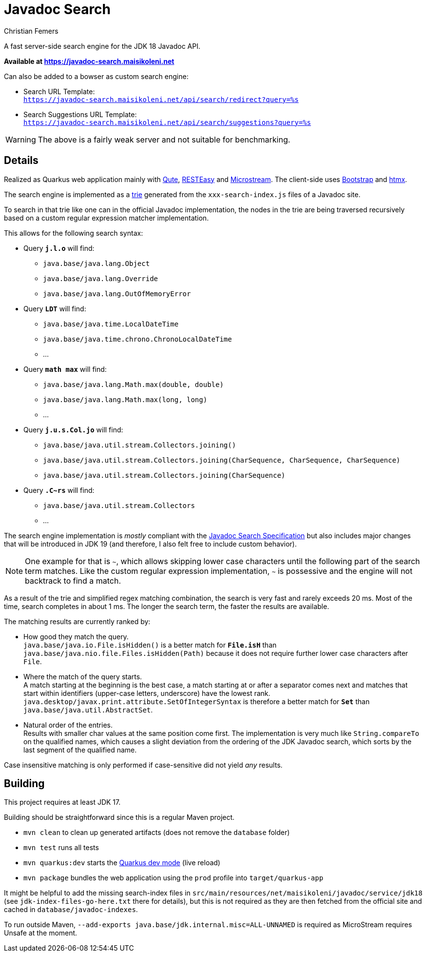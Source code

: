 :encoding: utf-8
:lang: en
:title: Javadoc Search
:description: Fast Server-side Search Engine for Javadoc API
:keywords: search, java, api, search-engine, maven, regular-expression, trie, javadoc, search-algorithm, qute, quarkus
:author: Christian Femers
:showtitle:
:icons: font

= Javadoc Search

A fast server-side search engine for the JDK 18 Javadoc API.

*Available at https://javadoc-search.maisikoleni.net*

Can also be added to a bowser as custom search engine:

- Search URL Template: +
  `https://javadoc-search.maisikoleni.net/api/search/redirect?query=%s`
- Search Suggestions URL Template: +
  `https://javadoc-search.maisikoleni.net/api/search/suggestions?query=%s`

[WARNING]
====
The above is a fairly weak server and not suitable for benchmarking.
====

== Details

Realized as Quarkus web application mainly with https://quarkus.io/guides/qute[Qute],
https://quarkus.io/guides/resteasy[RESTEasy] and https://microstream.one/platforms/microstream-for-java/[Microstream].
The client-side uses https://getbootstrap.com[Bootstrap] and https://htmx.org[htmx].

The search engine is implemented as a https://en.wikipedia.org/wiki/Trie[trie]
generated from the `xxx-search-index.js` files of a Javadoc site.

To search in that trie like one can in the official Javadoc implementation,
the nodes in the trie are being traversed recursively
based on a custom regular expression matcher implementation.

This allows for the following search syntax:

- Query `*j.l.o*` will find:
   * `java.base/java.lang.Object`
   * `java.base/java.lang.Override`
   * `java.base/java.lang.OutOfMemoryError`
- Query `*LDT*` will find:
   * `java.base/java.time.LocalDateTime`
   * `java.base/java.time.chrono.ChronoLocalDateTime`
   * ...
- Query `*math max*` will find:
   * `java.base/java.lang.Math.max(double, double)`
   * `java.base/java.lang.Math.max(long, long)`
   * ...
- Query `*j.u.s.Col.jo*` will find:
   * `java.base/java.util.stream.Collectors.joining()`
   * `java.base/java.util.stream.Collectors.joining(CharSequence, CharSequence, CharSequence)`
   * `java.base/java.util.stream.Collectors.joining(CharSequence)`
- Query `*.C~rs*` will find:
   * `java.base/java.util.stream.Collectors`
   * ...

The search engine implementation is _mostly_ compliant with the
https://docs.oracle.com/en/java/javase/18/docs/specs/javadoc/javadoc-search-spec.html[Javadoc Search Specification]
but also includes major changes that will be introduced in JDK 19
(and therefore, I also felt free to include custom behavior).

[NOTE]
====
One example for that is `~`, which allows skipping lower case characters
until the following part of the search term matches.
Like the custom regular expression implementation, `~` is possessive
and the engine will not backtrack to find a match.
====

As a result of the trie and simplified regex matching combination,
the search is very fast and rarely exceeds 20 ms.
Most of the time, search completes in about 1 ms.
The longer the search term, the faster the results are available.

The matching results are currently ranked by:

- How good they match the query. +
  `java.base/java.io.File.isHidden()` is a better match for `*File.isH*`
  than `java.base/java.nio.file.Files.isHidden(Path)` because
  it does not require further lower case characters after `File`.
- Where the match of the query starts. +
  A match starting at the beginning is the best case, a match starting
  at or after a separator comes next and matches that start
  within identifiers (upper-case letters, underscore) have the lowest rank.
  `java.desktop/javax.print.attribute.SetOfIntegerSyntax`
  is therefore a better match for `*Set*`
  than `java.base/java.util.AbstractSet`.
- Natural order of the entries. +
  Results with smaller char values at the same position come first.
  The implementation is very much like `String.compareTo`
  on the qualified names, which causes a slight deviation
  from the ordering of the JDK Javadoc search,
  which sorts by the last segment of the qualified name.

Case insensitive matching is only performed
if case-sensitive did not yield _any_ results.

== Building

This project requires at least JDK 17.

Building should be straightforward since this is a regular Maven project.

- `mvn clean` to clean up generated artifacts (does not remove the `database` folder)
- `mvn test` runs all tests
- `mvn quarkus:dev` starts the
  https://quarkus.io/guides/dev-mode-differences[Quarkus dev mode] (live reload)
- `mvn package` bundles the web application using the `prod` profile
  into `target/quarkus-app`

It might be helpful to add the missing search-index files
in `src/main/resources/net/maisikoleni/javadoc/service/jdk18`
(see `jdk-index-files-go-here.txt` there for details), but this is not required
as they are then fetched from the official site and cached in `database/javadoc-indexes`.

To run outside Maven, `--add-exports java.base/jdk.internal.misc=ALL-UNNAMED` is required
as MicroStream requires Unsafe at the moment.
